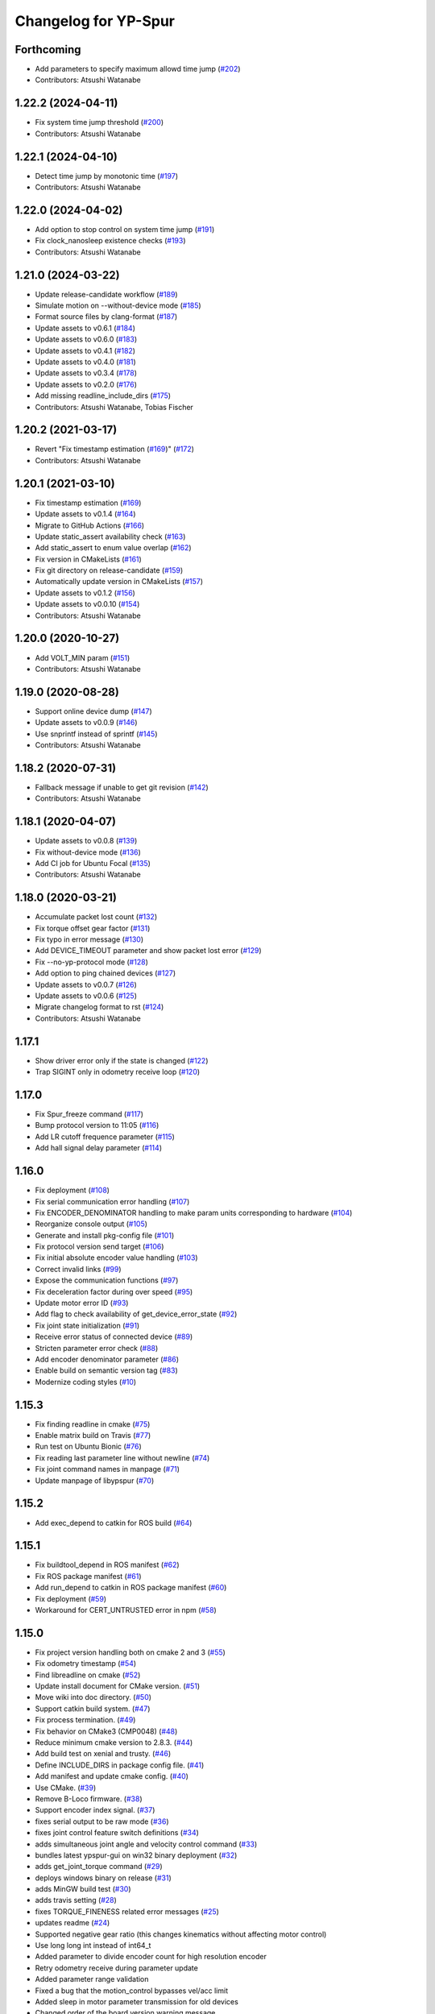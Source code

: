 ^^^^^^^^^^^^^^^^^^^^^
Changelog for YP-Spur
^^^^^^^^^^^^^^^^^^^^^

Forthcoming
-----------
* Add parameters to specify maximum allowd time jump (`#202 <https://github.com/openspur/yp-spur/issues/202>`_)
* Contributors: Atsushi Watanabe

1.22.2 (2024-04-11)
-------------------
* Fix system time jump threshold (`#200 <https://github.com/openspur/yp-spur/issues/200>`_)
* Contributors: Atsushi Watanabe

1.22.1 (2024-04-10)
-------------------
* Detect time jump by monotonic time (`#197 <https://github.com/openspur/yp-spur/issues/197>`_)
* Contributors: Atsushi Watanabe

1.22.0 (2024-04-02)
-------------------
* Add option to stop control on system time jump (`#191 <https://github.com/openspur/yp-spur/issues/191>`_)
* Fix clock_nanosleep existence checks (`#193 <https://github.com/openspur/yp-spur/issues/193>`_)
* Contributors: Atsushi Watanabe

1.21.0 (2024-03-22)
-------------------
* Update release-candidate workflow (`#189 <https://github.com/openspur/yp-spur/issues/189>`_)
* Simulate motion on --without-device mode (`#185 <https://github.com/openspur/yp-spur/issues/185>`_)
* Format source files by clang-format (`#187 <https://github.com/openspur/yp-spur/issues/187>`_)
* Update assets to v0.6.1 (`#184 <https://github.com/openspur/yp-spur/issues/184>`_)
* Update assets to v0.6.0 (`#183 <https://github.com/openspur/yp-spur/issues/183>`_)
* Update assets to v0.4.1 (`#182 <https://github.com/openspur/yp-spur/issues/182>`_)
* Update assets to v0.4.0 (`#181 <https://github.com/openspur/yp-spur/issues/181>`_)
* Update assets to v0.3.4 (`#178 <https://github.com/openspur/yp-spur/issues/178>`_)
* Update assets to v0.2.0 (`#176 <https://github.com/openspur/yp-spur/issues/176>`_)
* Add missing readline_include_dirs (`#175 <https://github.com/openspur/yp-spur/issues/175>`_)
* Contributors: Atsushi Watanabe, Tobias Fischer

1.20.2 (2021-03-17)
-------------------
* Revert "Fix timestamp estimation (`#169 <https://github.com/openspur/yp-spur/issues/169>`_)" (`#172 <https://github.com/openspur/yp-spur/issues/172>`_)
* Contributors: Atsushi Watanabe

1.20.1 (2021-03-10)
-------------------
* Fix timestamp estimation (`#169 <https://github.com/openspur/yp-spur/issues/169>`_)
* Update assets to v0.1.4 (`#164 <https://github.com/openspur/yp-spur/issues/164>`_)
* Migrate to GitHub Actions (`#166 <https://github.com/openspur/yp-spur/issues/166>`_)
* Update static_assert availability check (`#163 <https://github.com/openspur/yp-spur/issues/163>`_)
* Add static_assert to enum value overlap (`#162 <https://github.com/openspur/yp-spur/issues/162>`_)
* Fix version in CMakeLists (`#161 <https://github.com/openspur/yp-spur/issues/161>`_)
* Fix git directory on release-candidate (`#159 <https://github.com/openspur/yp-spur/issues/159>`_)
* Automatically update version in CMakeLists (`#157 <https://github.com/openspur/yp-spur/issues/157>`_)
* Update assets to v0.1.2 (`#156 <https://github.com/openspur/yp-spur/issues/156>`_)
* Update assets to v0.0.10 (`#154 <https://github.com/openspur/yp-spur/issues/154>`_)
* Contributors: Atsushi Watanabe

1.20.0 (2020-10-27)
-------------------
* Add VOLT_MIN param (`#151 <https://github.com/openspur/yp-spur/issues/151>`_)
* Contributors: Atsushi Watanabe

1.19.0 (2020-08-28)
-------------------
* Support online device dump (`#147 <https://github.com/openspur/yp-spur/issues/147>`_)
* Update assets to v0.0.9 (`#146 <https://github.com/openspur/yp-spur/issues/146>`_)
* Use snprintf instead of sprintf (`#145 <https://github.com/openspur/yp-spur/issues/145>`_)
* Contributors: Atsushi Watanabe

1.18.2 (2020-07-31)
-------------------
* Fallback message if unable to get git revision (`#142 <https://github.com/openspur/yp-spur/issues/142>`_)
* Contributors: Atsushi Watanabe

1.18.1 (2020-04-07)
-------------------
* Update assets to v0.0.8 (`#139 <https://github.com/openspur/yp-spur/issues/139>`_)
* Fix without-device mode (`#136 <https://github.com/openspur/yp-spur/issues/136>`_)
* Add CI job for Ubuntu Focal (`#135 <https://github.com/openspur/yp-spur/issues/135>`_)
* Contributors: Atsushi Watanabe

1.18.0 (2020-03-21)
-------------------
* Accumulate packet lost count (`#132 <https://github.com/openspur/yp-spur/issues/132>`_)
* Fix torque offset gear factor (`#131 <https://github.com/openspur/yp-spur/issues/131>`_)
* Fix typo in error message (`#130 <https://github.com/openspur/yp-spur/issues/130>`_)
* Add DEVICE_TIMEOUT parameter and show packet lost error (`#129 <https://github.com/openspur/yp-spur/issues/129>`_)
* Fix --no-yp-protocol mode (`#128 <https://github.com/openspur/yp-spur/issues/128>`_)
* Add option to ping chained devices (`#127 <https://github.com/openspur/yp-spur/issues/127>`_)
* Update assets to v0.0.7 (`#126 <https://github.com/openspur/yp-spur/issues/126>`_)
* Update assets to v0.0.6 (`#125 <https://github.com/openspur/yp-spur/issues/125>`_)
* Migrate changelog format to rst (`#124 <https://github.com/openspur/yp-spur/issues/124>`_)
* Contributors: Atsushi Watanabe

1.17.1
------
- Show driver error only if the state is changed (`#122 <https://github.com/openspur/yp-spur/issues/122>`_)
- Trap SIGINT only in odometry receive loop (`#120 <https://github.com/openspur/yp-spur/issues/120>`_)

1.17.0
------
- Fix Spur_freeze command (`#117 <https://github.com/openspur/yp-spur/issues/117>`_)
- Bump protocol version to 11:05 (`#116 <https://github.com/openspur/yp-spur/issues/116>`_)
- Add LR cutoff frequence parameter (`#115 <https://github.com/openspur/yp-spur/issues/115>`_)
- Add hall signal delay parameter (`#114 <https://github.com/openspur/yp-spur/issues/114>`_)

1.16.0
------
- Fix deployment (`#108 <https://github.com/openspur/yp-spur/issues/108>`_)
- Fix serial communication error handling (`#107 <https://github.com/openspur/yp-spur/issues/107>`_)
- Fix ENCODER_DENOMINATOR handling to make param units corresponding to hardware (`#104 <https://github.com/openspur/yp-spur/issues/104>`_)
- Reorganize console output (`#105 <https://github.com/openspur/yp-spur/issues/105>`_)
- Generate and install pkg-config file (`#101 <https://github.com/openspur/yp-spur/issues/101>`_)
- Fix protocol version send target (`#106 <https://github.com/openspur/yp-spur/issues/106>`_)
- Fix initial absolute encoder value handling (`#103 <https://github.com/openspur/yp-spur/issues/103>`_)
- Correct invalid links (`#99 <https://github.com/openspur/yp-spur/issues/99>`_)
- Expose the communication functions (`#97 <https://github.com/openspur/yp-spur/issues/97>`_)
- Fix deceleration factor during over speed (`#95 <https://github.com/openspur/yp-spur/issues/95>`_)
- Update motor error ID (`#93 <https://github.com/openspur/yp-spur/issues/93>`_)
- Add flag to check availability of get_device_error_state (`#92 <https://github.com/openspur/yp-spur/issues/92>`_)
- Fix joint state initialization (`#91 <https://github.com/openspur/yp-spur/issues/91>`_)
- Receive error status of connected device (`#89 <https://github.com/openspur/yp-spur/issues/89>`_)
- Stricten parameter error check (`#88 <https://github.com/openspur/yp-spur/issues/88>`_)
- Add encoder denominator parameter (`#86 <https://github.com/openspur/yp-spur/issues/86>`_)
- Enable build on semantic version tag (`#83 <https://github.com/openspur/yp-spur/issues/83>`_)
- Modernize coding styles (`#10 <https://github.com/openspur/yp-spur/issues/10>`_)

1.15.3
------
- Fix finding readline in cmake (`#75 <https://github.com/openspur/yp-spur/issues/75>`_)
- Enable matrix build on Travis (`#77 <https://github.com/openspur/yp-spur/issues/77>`_)
- Run test on Ubuntu Bionic (`#76 <https://github.com/openspur/yp-spur/issues/76>`_)
- Fix reading last parameter line without newline (`#74 <https://github.com/openspur/yp-spur/issues/74>`_)
- Fix joint command names in manpage (`#71 <https://github.com/openspur/yp-spur/issues/71>`_)
- Update manpage of libypspur (`#70 <https://github.com/openspur/yp-spur/issues/70>`_)

1.15.2
------
- Add exec_depend to catkin for ROS build (`#64 <https://github.com/openspur/yp-spur/issues/64>`_)

1.15.1
------
- Fix buildtool_depend in ROS manifest (`#62 <https://github.com/openspur/yp-spur/issues/62>`_)
- Fix ROS package manifest (`#61 <https://github.com/openspur/yp-spur/issues/61>`_)
- Add run_depend to catkin in ROS package manifest (`#60 <https://github.com/openspur/yp-spur/issues/60>`_)
- Fix deployment (`#59 <https://github.com/openspur/yp-spur/issues/59>`_)
- Workaround for CERT_UNTRUSTED error in npm (`#58 <https://github.com/openspur/yp-spur/issues/58>`_)

1.15.0
------
- Fix project version handling both on cmake 2 and 3 (`#55 <https://github.com/openspur/yp-spur/issues/55>`_)
- Fix odometry timestamp (`#54 <https://github.com/openspur/yp-spur/issues/54>`_)
- Find libreadline on cmake (`#52 <https://github.com/openspur/yp-spur/issues/52>`_)
- Update install document for CMake version. (`#51 <https://github.com/openspur/yp-spur/issues/51>`_)
- Move wiki into doc directory. (`#50 <https://github.com/openspur/yp-spur/issues/50>`_)
- Support catkin build system. (`#47 <https://github.com/openspur/yp-spur/issues/47>`_)
- Fix process termination. (`#49 <https://github.com/openspur/yp-spur/issues/49>`_)
- Fix behavior on CMake3 (CMP0048) (`#48 <https://github.com/openspur/yp-spur/issues/48>`_)
- Reduce minimum cmake version to 2.8.3. (`#44 <https://github.com/openspur/yp-spur/issues/44>`_)
- Add build test on xenial and trusty. (`#46 <https://github.com/openspur/yp-spur/issues/46>`_)
- Define INCLUDE_DIRS in package config file. (`#41 <https://github.com/openspur/yp-spur/issues/41>`_)
- Add manifest and update cmake config. (`#40 <https://github.com/openspur/yp-spur/issues/40>`_)
- Use CMake. (`#39 <https://github.com/openspur/yp-spur/issues/39>`_)
- Remove B-Loco firmware. (`#38 <https://github.com/openspur/yp-spur/issues/38>`_)
- Support encoder index signal. (`#37 <https://github.com/openspur/yp-spur/issues/37>`_)
- fixes serial output to be raw mode (`#36 <https://github.com/openspur/yp-spur/issues/36>`_)
- fixes joint control feature switch definitions (`#34 <https://github.com/openspur/yp-spur/issues/34>`_)
- adds simultaneous joint angle and velocity control command (`#33 <https://github.com/openspur/yp-spur/issues/33>`_)
- bundles latest ypspur-gui on win32 binary deployment (`#32 <https://github.com/openspur/yp-spur/issues/32>`_)
- adds get_joint_torque command (`#29 <https://github.com/openspur/yp-spur/issues/29>`_)
- deploys windows binary on release (`#31 <https://github.com/openspur/yp-spur/issues/31>`_)
- adds MinGW build test (`#30 <https://github.com/openspur/yp-spur/issues/30>`_)
- adds travis setting (`#28 <https://github.com/openspur/yp-spur/issues/28>`_)
- fixes TORQUE_FINENESS related error messages (`#25 <https://github.com/openspur/yp-spur/issues/25>`_)
- updates readme (`#24 <https://github.com/openspur/yp-spur/issues/24>`_)
- Supported negative gear ratio (this changes kinematics without affecting motor control)
- Use long long int instead of int64_t
- Added parameter to divide encoder count for high resolution encoder
- Retry odometry receive during parameter update
- Added parameter range validation
- Fixed a bug that the motion_control bypasses vel/acc limit
- Added sleep in motor parameter transmission for old devices
- Changed order of the board version warning message
- Increased protocol version
- Removed debug output of inertia parameters
- Updated warnings about board version
- Added 64-bit windows support
- Fixed a bug that the robot sometimes doesn't move by stop_line
- Fixed a bug that ignores L_C1 parameter
- Fixed motor id of vehicle control using VEHICLE_CONTROL parameter
- Fixed update flags of default parameters
- Fixed COUNT_REV parameter update flag
- Support more than two motors
- Add encoder type and velocity control cycle parameter
- Added AC motor phase offset parameter
- Fixed thread termination problem
- Fixed return value of Spur_get_pos
- Fixed include path for sh2 firmware build
- configure.acのSSM有効化に関するバグを修正
- Fixed build problems on mingw32
- Merge updates from formula-calc project
- 表示されるメッセージのスペルミスを修正
- Added error handling to aviod compiler warning
- Cleaned link settings and dependencies
- Autoreconf using automake 1.13.4
- configureにSSM使用の無効化オプションを追加 (automake 1.13)
- コンパイルError/Warningの修正
- デフォルトで --high-resolution オプションを有効化

1.14.0
------
- パラメータの説明文の配列の誤りを修正
- freeモードから駆動モード切り替え時に速度指令が不連続になるバグを修正
- 摩擦補償パラメータを回転方向ごとに設定できるように変更
- 摩擦補償速度比例項の単位変換の間違いを修正
- fork()が提供されない環境でコンパイルエラーになる問題を修正
- sh-velの速度制御指令の分解能向上を無効化
- プロセス間通信をsocketで行うモードを追加(--socket)
- トルク推定の符号間違いを修正
- adjust_posが正しく働いていなかったのを修正
- Spur_md_init_socketマクロ定義の誤りを修正
- socketによるプロセス間通信の初期化の誤りを修正
- Merge branch 'socket_ipc'
- パラメータ取得・設定コマンドで左右輪それぞれ設定可能に
- 目標速度取得コマンドの追加
- 最短時間制御の時間遅れによる振動を改善
- キネマティクス計算を定義どおりに修正
- spin/orientコマンドで目標角度が正規化されるように修正
- オドメトリ取得時刻推定のデバッグ出力追加
- ソケットによるプロセス間通信をWindows環境に対応
- Windows環境でのコンパイルを改善
- ssmの同期ずれのバグ修正
- ypspur-coordinator: get_wheelvel/angのverbose表示バグを修正
- ypspur-interpreter: 一行での複数コマンド指定
- ypspur-interpreter: にデジタルIO制御関数を追加
- ypspur-interpreter: コマンドライン引数での複数コマンド実行に対応
- samples/run-test: 位置制御を用いてオーバーシュートを削減

1.13.5
------
- sh-velでトルク指令モードから速度制御モードへの移行時に加速度制限がかからない問題を修正
- 摩擦パラメータの単位変換の間違いを修正
- ロボット速度制御、車輪速度制御、トルク制御の切り替え時に加速度制限などが正しくかかるように修正

1.13.4
------
- [AWD] コンパイル時にライブラリとユーティリティ・サンプルの依存関係を解決
- multi-deviceブランチをマージ(複数デバイスの同時利用機能)
- different-motor-supportブランチをマージ(異なる種類のモータ・ギア混在環境のサポート)
- モータの番号と左右車輪の対応を修正
- 制御開始時の振動を抑制
- トルク指令制御コマンドの動作を整理
- Locoボードへのエンコーダ分解能送信(ブラシレスモータ対応用)
- パラメータ名とモータ番号の対応付けを間違えるdifferent-motor-supportブランチのバグを修正
- libformula-calcの更新をsubtreeマージ
- sh-velのウォッチドッグタイマが働かないバグを修正
- high-resolutionブランチをマージ(速度制御指令の分解能向上機能)
- パラメータファイルにモータの種類の項目を追加
- ypspur-interpreterの引数で速度等を指定しなかった場合に速度等の設定コマンドを発行しないように修正
- デーモンプロセスで起動するオプション追加
- wheel_velコマンドでホイール角加速度制限がかかるように修正
- デバイス依存のパラメータ(固定小数桁数、PWM分解能)をデバイスから取得するように変更
- デバイスからパラメータファイルを取得する機能の追加
- ダイナミクス補償のバグフィックス
- wheel_velの線形フィードバック切り替え動作を修正
- ダイナミクス補償の目標加速度計算にLPFを追加
- 最短時間制御が0付近で振動しないよう、線形フィードバックに切り替え

1.13.3
------
- [AWD] sh-velをelf形式のコンパイラに対応
- sh_velに変数サイズ確認コマンド追加(コンパイラ変更時のデバッグ用)
- sh-velのスタートアップルーチンで変数初期化が正しく行われていなかったバグを修正
- sh-velでモータからインパルス状のノイズ(カリカリ音)が発生する現象を改善
- ypspur-interpreterに初期速度設定オプション、コマンド実行オプション追加
- シリアル通信切断時に詳細なエラーを表示
- Windows環境で生成される実行ファイル類の拡張子を.gitignoreに追加
- pthread_tが単なるポインタでない環境でコンパイルエラーになる問題を修正
- pkg-configが無い環境でpkg-configを使おうとしないように変更
- 制御モード移行時に加速度制限がかからない場合がある問題を修正
- ypspur-interpreterをEOF入力に対応
- パラメータファイルの更新を監視して自動的に再読み込みする隠しオプションを追加
- sh-velがsh-coff-gccでコンパイルできないバグを修正
- sh-velコンパイル時の不適切な最適化を抑制
- sh-velが高ボーレートでも正しく設定されるように修正
- スレッド終了処理を修正、ボーレート不適合時の通信エラー表示を修正
- SH開発環境がない場合にもsh-vel.motを生成しようとする問題を修正
- 出力レベル毎のエラー表示用関数を追加
- [GND] シリアル通信のタイムアウト時のエラーを表示(コーディングルール:インデントを修正)

1.13.2 (2012.4.5)
-----------------
- [AWD] Freeモードから抜ける際に加速度制限が正しく働かないバグを修正
- [AWD] B-Loco通信無効モードのCPU使用率を低減
- [AWD] パラメータファイルの説明を出力する起動オプションを追加(--param-help)

1.13.1 (2011.12.14)
-------------------
- [AWD] sh-velのスタートアップルーチン、リンカスクリプトをオリジナルのファイルに

1.13.0 (2011.12.11)
-------------------
- [AWD] パラメータファイル中にロボットのサイズを記述できるように
- [AWD] B-Locoとの通信を一切しないモードを追加(--without-device)
- [AWD] 制御しないモードのコマンドライン引数を変更(--without-control)
- [AWD] Windows環境で新しいgccに対応
- [AWD] Windows環境で共有メモリとMutexの名前競合を解決
- [AWD] Windows環境でシリアル通信のOS上のバッファをクリアできるように

1.12.3 (2011.12.6)
------------------
- [GND] sh-velのリセットタイマの仕様変更.YPSpur拡張コマンドの通信時はタイムアウトを長めに設定

1.12.2 (2011.12.5)
------------------
- [YOK] Mac OS X環境でシリアル通信ができるようにした

1.12.1 (2011.12.4)
------------------
- [GND] A/Dの値をssmに書き込む際のバッファリングのバグ修正
- [GND] ビットレート(ボーレート)の設定のバグ修正
- [GND] ypspur-coordinaterの初期化に失敗するとsh-velがリセットされないバグを修正(※sh-velを入れ直す必要あり)

1.12.0 (2011.11.14)
-------------------
- [AWD] Passiveモード(押して進むモード作成)

1.11.2 (2011.11.3)
------------------
- [AWD] トルク推定の式をパラメータの単位系の修正に対応

1.11.1 (2011.10.31)
-------------------
- [STK] モータ制御ゲインの計算で時間を考慮していないバグを修正
- [STK] libodmssm.cで戻り値を使用していないバグを修正
- [STK] パラーメータのバージョンが新しすぎても動作するバグを修正
- [STK] MOTOR_VTCを読み込まないように修正
- [STK] パラメータの単位系を修正（GAIN_KP, GAIN_KI, INTEGRAL_MAX, TORQUE_VISCOS）

1.11.0 (2011.10.30)
-------------------
- [AWD] 並進力[N],トルク[Nm]の推定値取得コマンド追加(Spur_get_force)
- [AWD] タイヤの出力トルク[Nm]の推定値取得コマンド追加(YP_get_wheel_torque)
- [AWD] 出力トルクの推定値からロボットの慣性モーメントを推定するサンプル sample/MOI-estimate を追加
- [AWD] 64bit環境用での、32bitコンパイルしたときに共有ライブラリが生成されないバグを修正
- [AWD] 32/64bitの切り替え方法を変更、CFLAGS="-m32" ./configure のように (これまで configure --host=i686 としていたが、本来このオプションは i686-gcc というファイル名のコンパイラを使うという指定)
- [AWD] ypspur-interpreterのコマンド解析部分のバグを修正

1.10.1 (2011.9.22)
------------------
- [STK] odometry_receiveで同じデータを何度も処理するバグを修正
- [STK] odometry_receiveで受信したデータパケット数が正しいかを確認するようにした

1.10.0 (2011.7.28)
------------------
- [STK] 一部関数の名称変更
- [STK] msg関連の定義をypspur.hからypparam.hへ移動
- [STK] ypspur-coordinatorの戻り値を修正
- [STK] ssmのadjustするSNAMEをSNAME_ADJUSTに修正
- [STK] PWS補償の項が間違っていたので修正(モータ制御PIゲインの値を変える必要があります)
- [STK] PWS補償のゲインを質量・慣性モーメントより自動的に計算するようにした。(慣性モーメントパラメータの追加)

1.9.0 (2011.7.22)
-----------------
- [GND] パラメータ取得コマンドの追加(YPSpur_parameter_get)

1.8.6 (2011.6.17)
-----------------
- [AWD] タイヤの回転数取得コマンドの追加(YP_get_wheel_vel) 
- [FWR] タイヤの角度取得コマンドの追加(YP_get_wheel_ang) 

1.8.5 (2011.6.1)
----------------
- [STK] ssmの終了処理を追加
- [AWD] トルク指令コマンドの追加(YP_wheel_torque) 

1.8.4 (2011.4.28)
-----------------
- [STK] sample/run-testを四角形を描くように改造、高速化
- [STK] src/odometry.c odometry_receive()のad変換周りを修正
- [STK] Spur_wheel_vel()をYP_wheel_vel()に変更
- [STK] set_adjust_com()を修正
- [STK] bitレートを用いたタイムスタンプの計算式を修正

1.8.3 (2011.2.19)
-----------------
- [AWD] Spur_init時にメッセージキューが存在しない場合に-1を返すように修正
- [AWD] Windows環境でメッセージ通信の破棄に対応
- [AWD] Windows環境のシリアル通信のBaudRate型をDWORD型に修正
- [AWD] Windows環境のメッセージ通信実装にmsgctlを追加
- [AWD] Windows環境でpexportsが存在しないとき警告メッセージを表示するように変更
- [AWD] siglonglmpが利用不可なとき可能ならlongjmpを利用するように修正(Ctrl+C処理を改善)

1.8.2 (2010.11.18)
------------------
- [AWD] sh-velでPWM値のリミット処理の間違いを修正

1.8.1 (2010.11.18)
------------------
- [AWD] 再接続時に、コマンド系が初期化されないように修正
- [AWD] 再接続時に、デバイスが存在しかつ通信が成立しない場合に再試行するように修正

1.8.0 (2010.11.4)
-----------------
- [AWD] デジタルIOを利用可能に

1.7.4 (2010.11.2)
-----------------
- [AWD] SIGINTが送られたときの処理をちゃんと
- [AWD] 終了時にメッセージキューを破棄するように変更
- [AWD] すべての関数で、メッセージキューが破棄されているとき-1を返すように変更
- [AWD] YPSpur_get_error_stateで、メッセージキューが破棄されていることによるエラーが発生したことがあるかチェックする(再度Spur_initをするとエラー情報がクリアされる)

1.7.3 (2010.10.13)
------------------
- [STK] SIGINTが送られたときの処理がなされていなかったので、追加（とりあえずexit(0）)
- [STK] オドメトリなどをSSMに書き込まない"--without-ssm"モードを追加

1.7.2 (2010.10.2)
-----------------
- [STK] YPSpur_orientの定義がypspur.hになかったので追加
- [STK] ssmを使用すると、成功しても失敗したとメッセージがでるのを修正
- [STK] ADを使うとSSMまわりの時間推定が間違えるのを修正
- [STK] reconnect処理のtryconnectの引数を入れ忘れてたので追加
- [STK] MacOS Xなどのldconfigが無い環境ではldconfigをしないように変更
- [STK] LONG HELPを追加

1.7.1 (2010.9.26)
-----------------
- [AWD] ssm_ypspur_handlerでparam.hがincludeされていなかったのを修正

1.7.0 (2010.9.26)
-----------------
- [AWD] B-Locoとの通信速度を変更可能に(--speed N)
- [AWD] PC側受信バッファオーバーフローのバグを修正(ADを使う場合)

1.6.1 (2010.9.20)
-----------------
- [AWD] MinGW用のエラー回避コードが不要になっていたので削除
- [AWD] 表示の詳細化(--verbose)の表示レベルの誤りを修正
- [AWD] stop_line, spinコマンドで制御周期を考慮して、振動を若干改善

1.6.0 (2010.9.15)
-----------------
- [AWD] パラメータに遠心加速度のリミットを追加
- [AWD] パラメータのバージョン管理を追加、MAX_CENTRI_ACCの項を追加し、VERSION 1.0とすること

  - 遠心加速度は例えば0.25[G]=2.45[m/ss]

- [AWD] 表示の抑制・詳細化に対応

1.5.0 (2010.9.11)
-----------------
- [AWD] set_pos_GLがロボットの動作に影響を与えないようにset_posの動作を変更
- [AWD] 走行制御は、SP座標系(Spur走行制御座標系)上で行うように変更
- [AWD] near_pos, near_ang, over_lineが正しく働かないバグを修正
- [AWD] ypspur-interpreterにSpurコマンドを追加

1.4.2 (2010.9.9)
----------------
- [AWD] Command analyzerの表示で、vel, wheel_velコマンドの引数が表示されないバグを修正
- [AWD] YPプロトコルのバージョン管理方法を変更 YPP:00:00 (CURRENT:AGE)、libtoolのバージョン管理に準拠
- [AWD] ypspur-interpreterにset_accel,set_angaccel,vel,wheel_velを追加
- [AWD] ypspur-interpreterをreadline無しでもコンパイルできるように変更
- [AWD] Windows環境で、sys/msq.h等のMessageQueue関連の関数・構造体の定義がない場合に対応
- [AWD] DLLファイルの生成に関するmakefileの修正

1.4.1 (2010.9.4)
----------------
- [AWD] --admaskオプションの認識のバグ修正

1.4.0 (2010.9.2)
----------------
- [STK] YPSpur_isfreeze、YPSpur_stop_lineのヘッダファイル定義が無かったので追加
- [STK] linuxでコンパイル時にdll.laファイルが作成されないようにした
- [STK] ssm関連のバグ修正
- [STK] ADをssmに書き出すようにした
- [STK] ssmにあったypspur用のssmtypeの定義をypspurに移した
- [AWD] PWS逆キネマティクス計算の符号を修正
- [AWD] 逆キネマの修正に伴う軌跡追従制御関連の修正
- [AWD] 加速度・角加速度・角速度設定値を正のみに制限
- [STK] YPプロトコルのバージョン表記を変更 YPP00:00:00 (メジャー:マイナー:リビジョン)
- [AWD] coordinator起動時にYPプロトコルのバージョンをチェックするように変更
- [STK] コンパイルオプションのCFLAGSのデフォルトをconfigure.acに書くようにした
- [AWD] ypspur-interpreterを追加

1.3.0 (2010.8.31)
-----------------
- [AWD] SH上でマイコンからPCのデータ送信を割り込みで行うように変更
- [AWD] odometry.cがSSM有りでコンパイルできないバグを修正
- [AWD] YP_get_ad_valueでADポートの値を取得可能に(coordinatorの引数で--admask 00001001のように取得するポート番号を指定, この例ではAD0,AD3を取得)
- [AWD] ADポートの値を取得可能にするため、sh_velをバージョンアップ
- [AWD] 他の環境のshクロスコンパイラの命名パターンを追加(sh-elf-*)
- [AWD] 通信が切れたとき、正しく終了しないバグを修正

1.2.2 (2010.8.24)
-----------------
- [AWD] Windows環境で、dll, lib, defファイルを出力するように

1.2.1 (2010.8.24)
-----------------
- [AWD] Spurコマンドを実行する座標系を誤ってBSにしていたのをGLに修正

1.2.0 (2010.8.23)
-----------------
- [AWD] Windows環境に対応―事実上のクロスプラットフォーム化 (MinGW + pthread for win32でコンパイル可能)
- [AWD] コマンドとオドメトリ間での座標系周りのバグを修正
- [AWD] YPSpur_isfreeze関数を追加

1.1.1 (2010.8.22)
-----------------
- [AWD] クロスプラットフォーム化に向けて、mingw用のエラー回避コード作成

1.1.0 (2010.8.18)
-----------------
- [AWD] 全面的なソースコードの構造変更(一部途中)
- [AWD] ypspur-coordinator起動時にメッセージキューの内容を破棄
- [AWD] 角度のみ指定して横方向の位置を指定しない走行コマンドYPSpur_orientを実装
- [AWD] get_pos_FSマクロの削除
- [AWD] 緊急停止コマンドYPSpur_freeze/unfreezeの実装
- [AWD] 加速度・角加速度を、パラメータファイルによるリミット値とユーザー設定値で分離, 加速度設定はYPSpur_set_accel, YPSpur_set_ang_accelで可能(!!加速度・角加速度の初期値は0なので、必ずユーザーが指定する必要あり!!)
- [AWD] 隠しオプション--enable-set-bsでBS座標系の書き換えが可能(シミュレーション等の実装用)
- [AWD] バージョン表示オプション

0.13.3 (2010.7.30)
------------------
- [STK] Ubuntu 9.04以前の環境でコンパイルできなくなるバグを修正

0.13.2 (2010.6.29)
------------------
- [AWD] stop_lineで追従直線まで到達せずに、止まる直線に到達した後に距離偏差による角振動が続く現象を修正
- [AWD] circleコマンドの追従中以外の安定性確保を適用し忘れていたのを再度適用
- [AWD] spin / stop_line の位置サーボ系命令の力学計算の誤りを再度修正

0.13.1 (2010.6.9)
-----------------
- [AWD] stop_lineコマンドで速度が負の時走りつづけるのを修正

0.13.0 (2010.6.9)
-----------------
- [AWD] stop_lineコマンドの実装、circleコマンドの追従中以外の安定性確保

  - これに伴い、libypspurを更新

    - libypspur_la_LDFLAGS = -version-info 1:0:1

- [AWD] 引数の隠しコマンドで、動作中にUSBデバイスが取り外された場合に自動再接続
- [AWD] エラー表示関連の統一
- [AWD] 引数の隠しコマンドで、msq keyを指定可能に。Spur_initexでmsq keyを指定した初期化が可能。

0.12.2 (2010.6.3)
-----------------
- [STK] libodmssmのバグフィックス
- [STK] libtooolのバージョン管理形式の変更

  - release @PACKAGE_VERSION@ から -version-info 0:0:0 に変更

     - libcarte2d_la_LDFLAGS = -version-info 0:0:0
     - libodomssm_la_LDFLAGS = -lssm -version-info 0:0:0
     - libypspur_la_LDFLAGS = -version-info 0:0:0

  - これに対応するためlibypspurを変更する毎にsrc/Makefile.am,auxlib/Makefile.amを修正する必要があるが、libypspurを変更しない限りバージョンが上がってもユーザープログラムをmakeし直す必要が無くなるはず。

0.12.1 (2010.5.28)
------------------
- [AWD] 動作中にUSBデバイスが取り外された場合にエラーを表示して終了するように変更。
- B-Locoの通信プロトコル確認時にタイムアウト処理を行い、3回試行してダメならエラーを表示して終了するように変更。
- 制御周期の割り込みをtimerfdからclock_nanosleepに変更。(kernel2.6系で利用可能。2.4系ではnanosleepを利用。)

0.11.2 (2010.4.20)
------------------
- [STK] ライブラリのヘッダファイルを名称の統一のため"yp-spur.h"から"ypspur.h"に変更。
- 互換性のため"yp-spur.h"に自動的にシンボリックリンクを貼るようにした。
- インストール時に自動的にldconfigを実行するようにした。 

0.11.1 (2010.4.15)
------------------
- [STK] パラメータファイルのパッケージを分離。パラメータの読み込みをpkg-configを使用するように変更。バージョン番号の管理形式を変更。

0.10 (2010.04.13)
-----------------
- [AWD] circleの軌跡追従制御式を修正(円が膨らまないように), Spur_set_angaccelの定義誤りを修正

0.9 ((2010.04.12))
------------------
- [AWD] spinの力学計算の間違いを修正

0.85 (2010.04.11)
-----------------
- [STK] sh-velのYPプロトコル通信部分のバッファオーバーフローのバグフィックス

0.8 (2010.04.11)
----------------
- [AWD] 受信と送信のスレッドを分けた
- [STK] set_accel, set_angaccelを追加。
- paramファイルが指定場所に無いときは/usr/local/share/の中を見てみるよう変更。

0.75 (2010.04.10)
-----------------
- [STK] 通信時にカウンタ値が送信されていないことのバグフィックス

0.65 (2010.04.09)
-----------------
- [AWD] coordinator起動時のプロトコルチェック時の通信関連バグフィックス

0.6 (2010.04.07)
----------------
- [AWD] coordinator起動時にVVコマンドで接続先のプロトコルをチェックするように変更

0.5 (2010.04.06)
----------------
- [AWD] サーボモードSTOP時(起動時・ウォッチドッグタイムアウト時)に、YP拡張コマンドを処理可能にした(VV:バージョン情報等の表示)

0.1 (2010.03.31)
----------------
- [STK] 加速度・角加速度設定のバグを修正、名前をSH-SpurからYP-Spurへ変更
